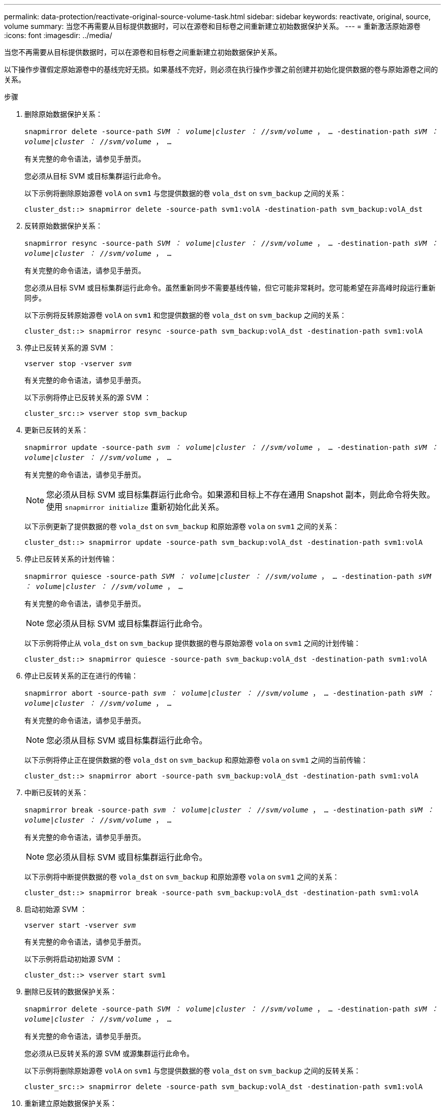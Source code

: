 ---
permalink: data-protection/reactivate-original-source-volume-task.html 
sidebar: sidebar 
keywords: reactivate, original, source, volume 
summary: 当您不再需要从目标提供数据时，可以在源卷和目标卷之间重新建立初始数据保护关系。 
---
= 重新激活原始源卷
:icons: font
:imagesdir: ../media/


[role="lead"]
当您不再需要从目标提供数据时，可以在源卷和目标卷之间重新建立初始数据保护关系。

以下操作步骤假定原始源卷中的基线完好无损。如果基线不完好，则必须在执行操作步骤之前创建并初始化提供数据的卷与原始源卷之间的关系。

.步骤
. 删除原始数据保护关系：
+
`snapmirror delete -source-path _SVM ： volume_|_cluster ： //svm/volume_ ， ... -destination-path _sVM ： volume_|_cluster ： //svm/volume_ ， ...`

+
有关完整的命令语法，请参见手册页。

+
您必须从目标 SVM 或目标集群运行此命令。

+
以下示例将删除原始源卷 `volA` on `svm1` 与您提供数据的卷 `vola_dst` on `svm_backup` 之间的关系：

+
[listing]
----
cluster_dst::> snapmirror delete -source-path svm1:volA -destination-path svm_backup:volA_dst
----
. 反转原始数据保护关系：
+
`snapmirror resync -source-path _SVM ： volume_|_cluster ： //svm/volume_ ， ... -destination-path _sVM ： volume_|_cluster ： //svm/volume_ ， ...`

+
有关完整的命令语法，请参见手册页。

+
您必须从目标 SVM 或目标集群运行此命令。虽然重新同步不需要基线传输，但它可能非常耗时。您可能希望在非高峰时段运行重新同步。

+
以下示例将反转原始源卷 `volA` on `svm1` 和您提供数据的卷 `vola_dst` on `svm_backup` 之间的关系：

+
[listing]
----
cluster_dst::> snapmirror resync -source-path svm_backup:volA_dst -destination-path svm1:volA
----
. 停止已反转关系的源 SVM ：
+
`vserver stop -vserver _svm_`

+
有关完整的命令语法，请参见手册页。

+
以下示例将停止已反转关系的源 SVM ：

+
[listing]
----
cluster_src::> vserver stop svm_backup
----
. 更新已反转的关系：
+
`snapmirror update -source-path _svm ： volume_|_cluster ： //svm/volume_ ， ... -destination-path _sVM ： volume_|_cluster ： //svm/volume_ ， ...`

+
有关完整的命令语法，请参见手册页。

+
[NOTE]
====
您必须从目标 SVM 或目标集群运行此命令。如果源和目标上不存在通用 Snapshot 副本，则此命令将失败。使用 `snapmirror initialize` 重新初始化此关系。

====
+
以下示例更新了提供数据的卷 `vola_dst` on `svm_backup` 和原始源卷 `vola` on `svm1` 之间的关系：

+
[listing]
----
cluster_dst::> snapmirror update -source-path svm_backup:volA_dst -destination-path svm1:volA
----
. 停止已反转关系的计划传输：
+
`snapmirror quiesce -source-path _SVM ： volume_|_cluster ： //svm/volume_ ， ... -destination-path _sVM ： volume_|_cluster ： //svm/volume_ ， ...`

+
有关完整的命令语法，请参见手册页。

+
[NOTE]
====
您必须从目标 SVM 或目标集群运行此命令。

====
+
以下示例将停止从 `vola_dst` on `svm_backup` 提供数据的卷与原始源卷 `vola` on `svm1` 之间的计划传输：

+
[listing]
----
cluster_dst::> snapmirror quiesce -source-path svm_backup:volA_dst -destination-path svm1:volA
----
. 停止已反转关系的正在进行的传输：
+
`snapmirror abort -source-path _svm ： volume_|_cluster ： //svm/volume_ ， ... -destination-path _sVM ： volume_|_cluster ： //svm/volume_ ， ...`

+
有关完整的命令语法，请参见手册页。

+
[NOTE]
====
您必须从目标 SVM 或目标集群运行此命令。

====
+
以下示例将停止正在提供数据的卷 `vola_dst` on `svm_backup` 和原始源卷 `vola` on `svm1` 之间的当前传输：

+
[listing]
----
cluster_dst::> snapmirror abort -source-path svm_backup:volA_dst -destination-path svm1:volA
----
. 中断已反转的关系：
+
`snapmirror break -source-path _svm ： volume_|_cluster ： //svm/volume_ ， ... -destination-path _sVM ： volume_|_cluster ： //svm/volume_ ， ...`

+
有关完整的命令语法，请参见手册页。

+
[NOTE]
====
您必须从目标 SVM 或目标集群运行此命令。

====
+
以下示例将中断提供数据的卷 `vola_dst` on `svm_backup` 和原始源卷 `vola` on `svm1` 之间的关系：

+
[listing]
----
cluster_dst::> snapmirror break -source-path svm_backup:volA_dst -destination-path svm1:volA
----
. 启动初始源 SVM ：
+
`vserver start -vserver _svm_`

+
有关完整的命令语法，请参见手册页。

+
以下示例将启动初始源 SVM ：

+
[listing]
----
cluster_dst::> vserver start svm1
----
. 删除已反转的数据保护关系：
+
`snapmirror delete -source-path _SVM ： volume_|_cluster ： //svm/volume_ ， ... -destination-path _sVM ： volume_|_cluster ： //svm/volume_ ， ...`

+
有关完整的命令语法，请参见手册页。

+
您必须从已反转关系的源 SVM 或源集群运行此命令。

+
以下示例将删除原始源卷 `volA` on `svm1` 与您提供数据的卷 `vola_dst` on `svm_backup` 之间的反转关系：

+
[listing]
----
cluster_src::> snapmirror delete -source-path svm_backup:volA_dst -destination-path svm1:volA
----
. 重新建立原始数据保护关系：
+
`snapmirror resync -source-path _SVM ： volume_|_cluster ： //svm/volume_ ， ... -destination-path _sVM ： volume_|_cluster ： //svm/volume_ ， ...`

+
有关完整的命令语法，请参见手册页。

+
以下示例将在初始源卷 `volA` on `svm1` 和初始目标卷 `vola_dst` on `svm_backup` 之间重新建立关系：

+
[listing]
----
cluster_dst::> snapmirror resync -source-path svm1:volA -destination-path svm_backup:volA_dst
----


使用 `snapmirror show` 命令验证是否已创建 SnapMirror 关系。有关完整的命令语法，请参见手册页。
